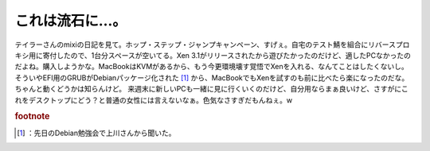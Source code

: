 ﻿これは流石に…。
################


テイラーさんのmixiの日記を見て。ホップ・ステップ・ジャンプキャンペーン、すげぇ。自宅のテスト鯖を組合にリバースプロキシ用に寄付したので、1台分スペースが空いてる。Xen 3.1がリリースされたから遊びたかったのだけど、適したPCなかったのだよね。購入しようかな。MacBookはKVMがあるから、もう今更環境壊す覚悟でXenを入れる、なんてことはしたくないし。そういやEFI用のGRUBがDebianパッケージ化された [#]_ から、MacBookでもXenを試すのも前に比べたら楽になったのだな。ちゃんと動くどうかは知らんけど。
来週末に新しいPCも一緒に見に行くいくのだけど、自分用ならまぁ良いけど、さすがにこれをデスクトップにどう？と普通の女性には言えないなぁ。色気なさすぎだもんねぇ。w


.. rubric:: footnote

.. [#] ：先日のDebian勉強会で上川さんから聞いた。



.. author:: mkouhei
.. categories:: computer, 
.. tags::
.. comments::



